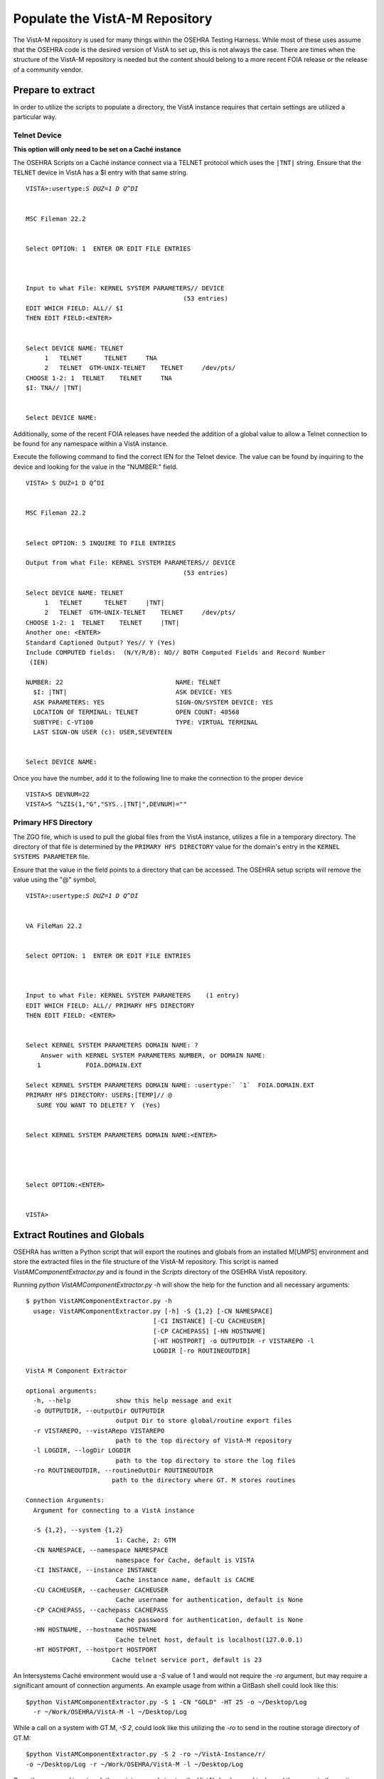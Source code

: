 =================================
Populate the VistA-M Repository
=================================

.. role:: usertype
    :class: usertype

The VistA-M repository is used for many things within the OSEHRA Testing
Harness.  While most of these uses assume that the OSEHRA code is the desired
version of VistA to set up, this is not always the case.  There are times when
the structure of the VistA-M repository is needed but the content should belong
to a more recent FOIA release or the release of a community vendor.

Prepare to extract
------------------

In order to utilize the scripts to populate a directory, the VistA instance
requires that certain settings are utilized a particular way.

Telnet Device
+++++++++++++

**This option will only need to be set on a Caché instance**

The OSEHRA Scripts on a Caché instance connect via a TELNET protocol which
uses the ``|TNT|`` string.  Ensure that the ``TELNET`` device in VistA has a $I
entry with that same string.

.. parsed-literal::

  VISTA>:usertype:`S DUZ=1 D Q^DI`


  MSC Fileman 22.2


  Select OPTION: :usertype:`1`  ENTER OR EDIT FILE ENTRIES



  Input to what File: KERNEL SYSTEM PARAMETERS// :usertype:`DEVICE`
                                            (53 entries)
  EDIT WHICH FIELD: ALL// :usertype:`$I`
  THEN EDIT FIELD::usertype:`<ENTER>`


  Select DEVICE NAME: :usertype:`TELNET`
       1   TELNET      TELNET     TNA
       2   TELNET  GTM-UNIX-TELNET    TELNET     /dev/pts/
  CHOOSE 1-2: :usertype:`1`  TELNET    TELNET     TNA
  $I: TNA// :usertype:`|TNT|`


  Select DEVICE NAME:

Additionally, some of the recent FOIA releases have needed the addition of a
global value to allow a Telnet connection to be found for any namespace within
a VistA instance.

Execute the following command to find the correct IEN for the Telnet device.
The value can be found by inquiring to the device and looking for the value in
the "NUMBER:" field.

.. parsed-literal::

  VISTA> :usertype:`S DUZ=1 D Q^DI`


  MSC Fileman 22.2


  Select OPTION: :usertype:`5` INQUIRE TO FILE ENTRIES

  Output from what File: KERNEL SYSTEM PARAMETERS// :usertype:`DEVICE`
                                            (53 entries)

  Select DEVICE NAME: :usertype:`TELNET`
       1   TELNET      TELNET     \|TNT\|
       2   TELNET  GTM-UNIX-TELNET    TELNET     /dev/pts/
  CHOOSE 1-2: :usertype:`1`  TELNET    TELNET     \|TNT\|
  Another one: :usertype:`<ENTER>`
  Standard Captioned Output? Yes// :usertype:`Y` (Yes)
  Include COMPUTED fields:  (N/Y/R/B): NO// :usertype:`BOTH` Computed Fields and Record Number
   (IEN)

  NUMBER: 22                              NAME: TELNET
    $I: \|TNT\|                             ASK DEVICE: YES
    ASK PARAMETERS: YES                   SIGN-ON/SYSTEM DEVICE: YES
    LOCATION OF TERMINAL: TELNET          OPEN COUNT: 40568
    SUBTYPE: C-VT100                      TYPE: VIRTUAL TERMINAL
    LAST SIGN-ON USER (c): USER,SEVENTEEN


  Select DEVICE NAME:

Once you have the number, add it to the following line to make the connection
to the proper device

.. parsed-literal::

  VISTA>S DEVNUM=22
  VISTA>S ^%ZIS(1,"G","SYS..|TNT|",DEVNUM)=""


Primary HFS Directory
+++++++++++++++++++++

The ZGO file, which is used to pull the global files from the VistA instance,
utilizes a file in a temporary directory.  The directory of that file is
determined by the ``PRIMARY HFS DIRECTORY`` value for the domain's entry in the
``KERNEL SYSTEMS PARAMETER`` file.

Ensure that the value in the field points to a directory that can be accessed.
The OSEHRA setup  scripts will remove the value using the "@" symbol,

.. parsed-literal::

    VISTA>:usertype:`S DUZ=1 D Q^DI`


    VA FileMan 22.2


    Select OPTION: :usertype:`1`  ENTER OR EDIT FILE ENTRIES



    Input to what File: :usertype:`KERNEL SYSTEM PARAMETERS`    (1 entry)
    EDIT WHICH FIELD: ALL// :usertype:`PRIMARY HFS DIRECTORY`
    THEN EDIT FIELD: :usertype:`<ENTER>`


    Select KERNEL SYSTEM PARAMETERS DOMAIN NAME: ?
        Answer with KERNEL SYSTEM PARAMETERS NUMBER, or DOMAIN NAME:
       1            FOIA.DOMAIN.EXT

    Select KERNEL SYSTEM PARAMETERS DOMAIN NAME: :usertype:` \`1`  FOIA.DOMAIN.EXT
    PRIMARY HFS DIRECTORY: USER$:[TEMP]// :usertype:`@`
       SURE YOU WANT TO DELETE? :usertype:`Y`  (Yes)


    Select KERNEL SYSTEM PARAMETERS DOMAIN NAME::usertype:`<ENTER>`




    Select OPTION::usertype:`<ENTER>`


    VISTA>



Extract Routines and Globals
----------------------------

OSEHRA has written a Python script that will export the routines and globals
from an installed M[UMPS] environment and store the extracted files in the file
structure of the VistA-M repository. This script is named
`VistAMComponentExtractor.py` and is found in the `Scripts` directory of the
OSEHRA VistA repository.

Running `python VistAMComponentExtractor.py -h` will show the help for the
function and all necessary arguments:

.. parsed-literal::

 $ python VistAMComponentExtractor.py -h
   usage: VistAMComponentExtractor.py [-h] -S {1,2} [-CN NAMESPACE]
                                   [-CI INSTANCE] [-CU CACHEUSER]
                                   [-CP CACHEPASS] [-HN HOSTNAME]
                                   [-HT HOSTPORT] -o OUTPUTDIR -r VISTAREPO -l
                                   LOGDIR [-ro ROUTINEOUTDIR]

 VistA M Component Extractor

 optional arguments:
   -h, --help            show this help message and exit
   -o OUTPUTDIR, --outputDir OUTPUTDIR
                         output Dir to store global/routine export files
   -r VISTAREPO, --vistARepo VISTAREPO
                         path to the top directory of VistA-M repository
   -l LOGDIR, --logDir LOGDIR
                         path to the top directory to store the log files
   -ro ROUTINEOUTDIR, --routineOutDir ROUTINEOUTDIR
                        path to the directory where GT. M stores routines

 Connection Arguments:
   Argument for connecting to a VistA instance

   -S {1,2}, --system {1,2}
                         1: Cache, 2: GTM
   -CN NAMESPACE, --namespace NAMESPACE
                         namespace for Cache, default is VISTA
   -CI INSTANCE, --instance INSTANCE
                         Cache instance name, default is CACHE
   -CU CACHEUSER, --cacheuser CACHEUSER
                         Cache username for authentication, default is None
   -CP CACHEPASS, --cachepass CACHEPASS
                         Cache password for authentication, default is None
   -HN HOSTNAME, --hostname HOSTNAME
                         Cache telnet host, default is localhost(127.0.0.1)
   -HT HOSTPORT, --hostport HOSTPORT
                        Cache telnet service port, default is 23


An Intersystems Caché environment would use a `-S` value of 1 and would not
require the `-ro` argument, but may require a significant amount of connection
arguments.  An example usage from within a GitBash shell
could look like this:

.. parsed-literal::

  $python VistAMComponentExtractor.py -S 1 -CN "GOLD" -HT 25 -o ~/Desktop/Log
    -r ~/Work/OSEHRA/VistA-M -l ~/Desktop/Log

While a call on a system with GT.M, `-S 2`, could look like this utilizing the
`-ro` to send in the routine storage directory of GT.M:

.. parsed-literal::

  $python VistAMComponentExtractor.py -S 2 -ro ~/VistA-Instance/r/
  -o ~/Desktop/Log -r ~/Work/OSEHRA/VistA-M -l ~/Desktop/Log

Once the command is entered, the script proceeds to stop the VistA's background
tasks and then exports the routines and globals.  All current files (.zwr and .m)
are removed from the VistA-M source tree and the exported files are sorted
into their correct package folder. The entire process should take
approximately one hour.

An example start of the execution of the extractor script can be seen below:

.. parsed-literal::
  $python VistAMComponentExtractor.py -S 1 -CN "GOLD" -HT 25 -o ~/Desktop/Log
    -r ~/Work/OSEHRA/VistA-M -l ~/Desktop/Log
   2014-10-27 09:48:01,664 INFO Wait 30 seconds for Mailman backgroud filer to stop
   2014-10-27 09:48:33,326 INFO Wait 30 seconds for HL7 backgroud filer to stop
   2014-10-27 09:49:04,099 INFO Wait 30 seconds for Taskman to stop
   2014-10-27 09:49:34,105 INFO Extracting All Routines from VistA instance to /home/jasonli/Desktop/Log/Routines.ro
   2014-10-27 09:50:21,562 INFO Import ZGO routine to VistA instance
   <SNIP>

Update Packages.csv
-------------------

After the extraction of the routines and globals, the Packages.csv file found
in the top-level directory of the VistA-M source tree needs to be updated to
account for the new files in the Uncategorized directory.

This work may include:

* Adding/removing prefixes to existing packages
* Adding entirely new packages.
* Adding global entries to existing packages

Once Packages.csv has been updated, move the contents of the Uncategorized
`Routines` and `Globals` directories to the `Packages` directory.  We can
then re-sort the contents using the `PopulatePackages.py` script found in
the `Scripts` directory in the VistA source tree.

From the `Packages` directory run the following command:

.. parsed-literal::

 $ python ~/Work/OSEHRA/Scripts/PopulatePackages.py < ../Packages.csv

This will take the contents of the Packages.csv and use it to separate the
files in the current directory into their proper subdirectory.

An example run of the command is shown below:

.. parsed-literal::

 $ python ~/Work/OSEHRA/VistA/Scripts/PopulatePackages.py < ../Packages.csv
 21+PERIOD OF SERVICE.zwr => Registration/Globals/21+PERIOD OF SERVICE.zwr
 404.92+SCHEDULING REPORT DEFINITION.zwr => Scheduling/Globals/404.92+SCHEDULING REPORT DEFINITION.zwr
 82.13+DRG CC EXCLUSIONS.zwr => Uncategorized/Globals/82.13+DRG CC EXCLUSIONS.zwr
 PSPPI.zwr => Uncategorized/Globals/PSPPI.zwr
 QIP.zwr => Uncategorized/Globals/QIP.zwr
 GMR.zwr => Uncategorized/Globals/GMR.zwr
 DOPT.zwr => Uncategorized/Globals/DOPT.zwr
 XOB.zwr => Uncategorized/Globals/XOB.zwr
 ERRORS.zwr => Uncategorized/Globals/ERRORS.zwr
 DOSV.zwr => Uncategorized/Globals/DOSV.zwr
 MPR.zwr => Uncategorized/Globals/MPR.zwr

 $

In this example, some globals are moved into their respective packages while
others are moved back into the Uncategorized package.


Troubleshooting
---------------

Script Errors on Background Process Shutdown
++++++++++++++++++++++++++++++++++++++++++++

During the run of the VistAMComponentExtractor, the script attempts to shut
down some background processes within the VistA environment.  It accesses the
EVE menu to attempt to stop TaskMan, the MailMan background filer, and the HL7
background filer by accessing the XUP menus as the DUZ=1 user and accessing the
EVE menu.

In order to shut down the Mailman background filer,  the script attempts to
access the ``MailMan Master Menu`` which isn't one of the EVE options.
The DUZ=1 user needs to be given a ``SECONDARY MENU OPTION`` of ``XMMASTER`` in
order to access this menu from the EVE menu:

.. parsed-literal::

  VISTA> :usertype:`S DUZ=1 D Q^DI`

  VA FileMan 22.0


  Select OPTION: :usertype:`1`  ENTER OR EDIT FILE ENTRIES



  Input to what File: NEW PERSON// :usertype:`NEW PERSON`         (60 entries)
  EDIT WHICH FIELD: ALL// :usertype:`SECONDARY MENU OPTIONS`    (multiple)
     EDIT WHICH SECONDARY MENU OPTIONS SUB-FIELD: ALL//:usertype:`<enter>`
  THEN EDIT FIELD: :usertype:`<enter>`


  Select NEW PERSON NAME: :usertype:`\`1` USER,ONE     DBA
  Select SECONDARY MENU OPTIONS: :usertype:`XMMASTER`       MailMan Master Menu
    Are you adding 'XMMASTER' as a new SECONDARY MENU OPTIONS? No// :usertype:`Y`  (Yes)
    SYNONYM: :usertype:`<enter>`
  Select SECONDARY MENU OPTIONS: :usertype:`^`


Exporting to non-"VistA-M" directory
++++++++++++++++++++++++++++++++++++

If the wish is to export into a directory that isn't a copy of the VistA-M
repository, some things will be required to be available in order for the
script to proceed.

The minimal structure of an output directory requires the presence of:

* A directory named ``Packages``
* A copy of the ``Packages.csv`` file from the top level of the VistA
  repository

If these objects are not found, the script will throw an assertion error and
the execution of the script will stop.
